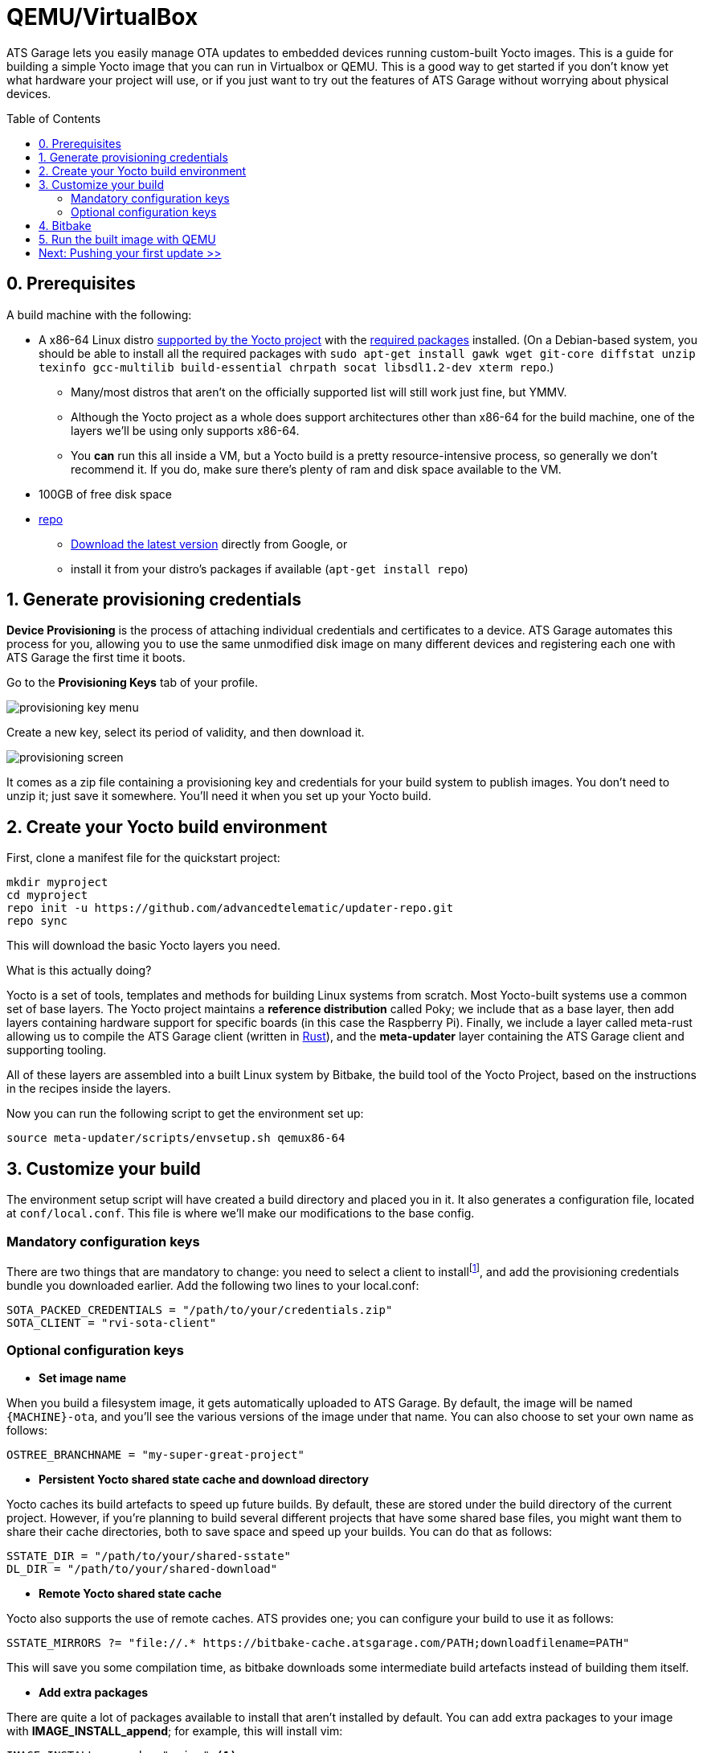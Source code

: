 = QEMU/VirtualBox
:page-layout: page
:page-categories: [quickstarts]
:page-date: 2017-05-16 15:49:22
:page-order: 3
:icons: font
:toc: macro


ATS Garage lets you easily manage OTA updates to embedded devices running custom-built Yocto images. This is a guide for building a simple Yocto image that you can run in Virtualbox or QEMU. This is a good way to get started if you don't know yet what hardware your project will use, or if you just want to try out the features of ATS Garage without worrying about physical devices.

toc::[]

== 0. Prerequisites

A build machine with the following:

* A x86-64 Linux distro link:http://www.yoctoproject.org/docs/2.2/ref-manual/ref-manual.html#detailed-supported-distros[supported by the Yocto project] with the link:http://www.yoctoproject.org/docs/current/ref-manual/ref-manual.html#required-packages-for-the-host-development-system[required packages] installed. (On a Debian-based system, you should be able to install all the required packages with `sudo apt-get install gawk wget git-core diffstat unzip texinfo gcc-multilib build-essential chrpath socat libsdl1.2-dev xterm repo`.)
** Many/most distros that aren't on the officially supported list will still work just fine, but YMMV.
** Although the Yocto project as a whole does support architectures other than x86-64 for the build machine, one of the layers we'll be using only supports x86-64.
** You *can* run this all inside a VM, but a Yocto build is a pretty resource-intensive process, so generally we don't recommend it. If you do, make sure there's plenty of ram and disk space available to the VM.
* 100GB of free disk space
* link:https://android.googlesource.com/tools/repo/[repo]
** link:https://source.android.com/source/downloading#installing-repo[Download the latest version] directly from Google, or
** install it from your distro's packages if available (`apt-get install repo`)

== 1. Generate provisioning credentials

**Device Provisioning** is the process of attaching individual credentials and certificates to a device. ATS Garage automates this process for you, allowing you to use the same unmodified disk image on many different devices and registering each one with ATS Garage the first time it boots.

Go to the **Provisioning Keys** tab of your profile.

image::../images/provisioning-key-menu.png[]

Create a new key, select its period of validity, and then download it.

image::../images/provisioning-screen.png[]

It comes as a zip file containing a provisioning key and credentials for your build system to publish images. You don't need to unzip it; just save it somewhere. You'll need it when you set up your Yocto build.

== 2. Create your Yocto build environment

First, clone a manifest file for the quickstart project:

----
mkdir myproject
cd myproject
repo init -u https://github.com/advancedtelematic/updater-repo.git
repo sync
----

This will download the basic Yocto layers you need.

.What is this actually doing?
****
Yocto is a set of tools, templates and methods for building Linux systems from scratch. Most Yocto-built systems use a common set of base layers. The Yocto project maintains a *reference distribution* called Poky; we include that as a base layer, then add layers containing hardware support for specific boards (in this case the Raspberry Pi). Finally, we include a layer called meta-rust allowing us to compile the ATS Garage client (written in https://www.rust-lang.org/[Rust]), and the *meta-updater* layer containing the ATS Garage client and supporting tooling.

All of these layers are assembled into a built Linux system by Bitbake, the build tool of the Yocto Project, based on the instructions in the recipes inside the layers.
****

Now you can run the following script to get the environment set up:

----
source meta-updater/scripts/envsetup.sh qemux86-64
----

== 3. Customize your build

The environment setup script will have created a build directory and placed you in it. It also generates a configuration file, located at `conf/local.conf`. This file is where we'll make our modifications to the base config.

=== Mandatory configuration keys

There are two things that are mandatory to change: you need to select a client to installfootnote:[ATS develops two open source clients compatible with ATS Garage, one written in Rust called rvi-sota-client, and one written in C++ called aktualizr. We'll use the Rust client for now; it gets the newest features first, and currently is the only one of the two that fully supports Uptane updates.], and add the provisioning credentials bundle you downloaded earlier. Add the following two lines to your local.conf:

----
SOTA_PACKED_CREDENTIALS = "/path/to/your/credentials.zip"
SOTA_CLIENT = "rvi-sota-client"
----

=== Optional configuration keys

* *Set image name*

When you build a filesystem image, it gets automatically uploaded to ATS Garage. By default, the image will be named `{MACHINE}-ota`, and you'll see the various versions of the image under that name. You can also choose to set your own name as follows:

----
OSTREE_BRANCHNAME = "my-super-great-project"
----

* *Persistent Yocto shared state cache and download directory*

Yocto caches its build artefacts to speed up future builds. By default, these are stored under the build directory of the current project. However, if you're planning to build several different projects that have some shared base files, you might want them to share their cache directories, both to save space and speed up your builds. You can do that as follows:

----
SSTATE_DIR = "/path/to/your/shared-sstate"
DL_DIR = "/path/to/your/shared-download"
----

* *Remote Yocto shared state cache*

Yocto also supports the use of remote caches. ATS provides one; you can configure your build to use it as follows:

----
SSTATE_MIRRORS ?= "file://.* https://bitbake-cache.atsgarage.com/PATH;downloadfilename=PATH"
----

This will save you some compilation time, as bitbake downloads some intermediate build artefacts instead of building them itself.

* *Add extra packages*

There are quite a lot of packages available to install that aren't installed by default. You can add extra packages to your image with *IMAGE_INSTALL_append*; for example, this will install vim:

----
IMAGE_INSTALL_append = " vim " <1>
----
<1> Note the spaces before and after the package name. This option dumbly appends a string to an install list, so we wrap it in spaces to make sure we don't alter the list in unexpected ways.

You can get a list of all the available packages in the layers you have configured with `bitbake-layers show-recipes`

== 4. Bitbake

Now you're ready to build an image.

----
bitbake core-image-minimal
----

image::https://imgs.xkcd.com/comics/compiling.png[float="left",align="center"]

This step will take a while. If you used the build mirror, it might be as little as 10-15 minutes. Building everything from scratch, it will likely take a few hours.

== 5. Run the built image with QEMU

The build process creates disk images as an artefact. You can then directly run them with QEMU. The meta-updater layer contains a helper script to launch the images:

----
../meta-updater-qemux86-64/scripts/run-qemu [image name] [mac address]
----

Both arguments are optional; image name defaults to `core-image-minimal`, and if a mac address isn't specified, a random one is generated.

You should see your new device appear in ATS Garage shortly after it boots. It will generate a random name for itself during autoprovisioning; you can change the name later.

== link:../quickstarts/pushing-updates.html[Next: Pushing your first update >>]

